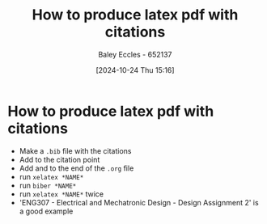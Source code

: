 :PROPERTIES:
:ID:       d99a1f42-2eb2-4695-b24e-bbd9f9c85e9f
:END:
#+title: How to produce latex pdf with citations
#+date: [2024-10-24 Thu 15:16]
#+AUTHOR: Baley Eccles - 652137
#+FILETAGS: :MISC:
#+STARTUP: latexpreview

* How to produce latex pdf with citations
 - Make a ~.bib~ file with the citations
 - Add \cite{*CITATION*} to the citation point
 - Add \newpage and \printbibliography to the end of the ~.org~ file
 - run ~xelatex *NAME*~
 - run ~biber *NAME*~
 - run ~xelatex *NAME*~ twice
 - 'ENG307 - Electrical and Mechatronic Design - Design Assignment 2' is a good example
